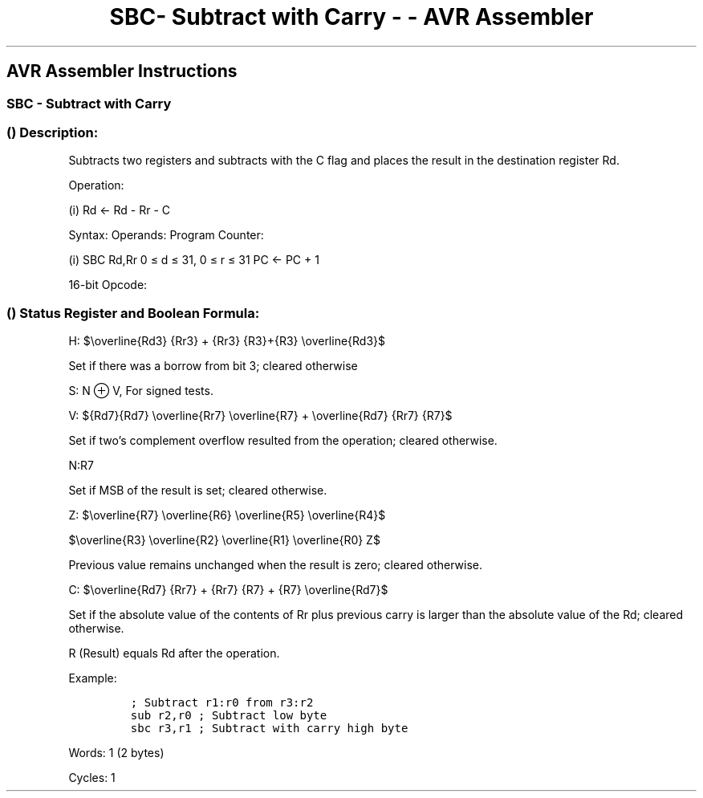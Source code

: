 .\"t
.\" Automatically generated by Pandoc 1.16.0.2
.\"
.TH "SBC\- Subtract with Carry \- \- AVR Assembler" "" "" "" ""
.hy
.SH AVR Assembler Instructions
.SS SBC \- Subtract with Carry
.SS  () Description:
.PP
Subtracts two registers and subtracts with the C flag and places the
result in the destination register Rd.
.PP
Operation:
.PP
(i) Rd ← Rd \- Rr \- C
.PP
Syntax: Operands: Program Counter:
.PP
(i) SBC Rd,Rr 0 ≤ d ≤ 31, 0 ≤ r ≤ 31 PC ← PC + 1
.PP
16\-bit Opcode:
.PP
.TS
tab(@);
l l l l.
T{
.PP
0000
T}@T{
.PP
10rd
T}@T{
.PP
dddd
T}@T{
.PP
rrrr
T}
.TE
.SS  () Status Register and Boolean Formula:
.PP
.TS
tab(@);
l l l l l l l l.
T{
.PP
I
T}@T{
.PP
T
T}@T{
.PP
H
T}@T{
.PP
S
T}@T{
.PP
V
T}@T{
.PP
N
T}@T{
.PP
Z
T}@T{
.PP
C
T}
_
T{
.PP
\-
T}@T{
.PP
\-
T}@T{
.PP
⇔
T}@T{
.PP
⇔
T}@T{
.PP
⇔
T}@T{
.PP
⇔
T}@T{
.PP
⇔
T}@T{
.PP
⇔
T}
.TE
.PP
H:
$\\overline{Rd3} {Rr3} + {Rr3} {R3}+{R3} \\overline{Rd3}$
.PP
.PP
Set if there was a borrow from bit 3; cleared otherwise
.PP
S: N ⊕ V, For signed tests.
.PP
V:
${Rd7}{Rd7} \\overline{Rr7} \\overline{R7} + \\overline{Rd7} {Rr7} {R7}$
.PP
.PP
Set if two's complement overflow resulted from the operation; cleared
otherwise.
.PP
N:R7
.PP
Set if MSB of the result is set; cleared otherwise.
.PP
Z:
$\\overline{R7} \\overline{R6} \\overline{R5} \\overline{R4}$
.PP
$\\overline{R3} \\overline{R2} \\overline{R1} \\overline{R0} Z$
.PP
.PP
Previous value remains unchanged when the result is zero; cleared
otherwise.
.PP
C:
$\\overline{Rd7} {Rr7} + {Rr7} {R7} + {R7} \\overline{Rd7}$
.PP
.PP
Set if the absolute value of the contents of Rr plus previous carry is
larger than the absolute value of the Rd; cleared otherwise.
.PP
R (Result) equals Rd after the operation.
.PP
Example:
.IP
.nf
\f[C]
;\ Subtract\ r1:r0\ from\ r3:r2
sub\ r2,r0\ ;\ Subtract\ low\ byte
sbc\ r3,r1\ ;\ Subtract\ with\ carry\ high\ byte
\f[]
.fi
.PP
.PP
Words: 1 (2 bytes)
.PP
Cycles: 1
